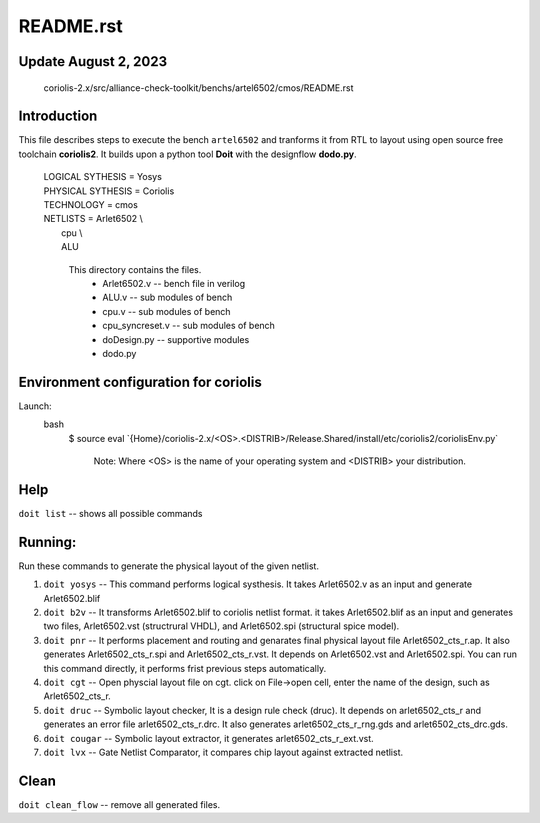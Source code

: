README.rst
=================

Update August 2, 2023
---------------------
	coriolis-2.x/src/alliance-check-toolkit/benchs/artel6502/cmos/README.rst

Introduction
------------
This file describes steps to execute the bench ``artel6502``  and tranforms it from RTL to layout using open source free toolchain **coriolis2**. It builds upon a python tool **Doit** with the designflow **dodo.py**.  

	| LOGICAL SYTHESIS  	= Yosys  
	| PHYSICAL SYTHESIS 	= Coriolis  
	| TECHNOLOGY 		= cmos 
	| NETLISTS 	= Arlet6502 \\ 
	|           		cpu     \\    
        |           		ALU

                                                             
	 This directory contains the files.
		  * Arlet6502.v 	-- bench file in verilog
		  * ALU.v		-- sub modules of bench
		  * cpu.v		-- sub modules of bench
		  * cpu_syncreset.v	-- sub modules of bench
		  * doDesign.py 	-- supportive modules
		  * dodo.py 		


Environment configuration for coriolis
---------------------------------------
Launch:
  bash 
   $ source eval \`{Home}/coriolis-2.x/<OS>.<DISTRIB>/Release.Shared/install/etc/coriolis2/coriolisEnv.py\`
   
	Note:  Where <OS> is the name of your operating system and <DISTRIB> your distribution.

Help
----
``doit list``	-- shows all possible commands 


Running:
---------
Run these commands to generate the physical layout of the given netlist. 

1. ``doit yosys``  	-- This command performs logical systhesis.  It takes Arlet6502.v as an input and generate Arlet6502.blif  

2. ``doit b2v``    	-- It transforms Arlet6502.blif to coriolis netlist format. it takes Arlet6502.blif as an input and generates two files, Arlet6502.vst (structrural VHDL), and Arlet6502.spi (structural spice model). 

3. ``doit pnr`` 	-- It performs placement and routing and genarates final physical layout file Arlet6502_cts_r.ap. It also generates Arlet6502_cts_r.spi and Arlet6502_cts_r.vst. It depends on Arlet6502.vst and Arlet6502.spi. You can run this command directly, it performs frist previous steps automatically.    
      
4. ``doit cgt``		-- Open physcial layout file on cgt. click on File->open cell, enter the name of the design,  such as Arlet6502_cts_r.       
  
5. ``doit druc`` 	-- Symbolic layout checker, It is a design rule check (druc). It depends on arlet6502_cts_r and generates an error file arlet6502_cts_r.drc. It also generates arlet6502_cts_r_rng.gds and arlet6502_cts_drc.gds. 

6. ``doit cougar``	-- Symbolic layout extractor, it generates arlet6502_cts_r_ext.vst.

7.  ``doit lvx``	-- Gate Netlist Comparator, it compares chip layout against extracted netlist.   


Clean
------
``doit clean_flow``	-- remove all generated files.  

